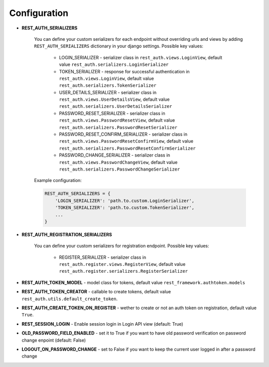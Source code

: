 Configuration
=============

- **REST_AUTH_SERIALIZERS**

    You can define your custom serializers for each endpoint without overriding urls and views by adding ``REST_AUTH_SERIALIZERS`` dictionary in your django settings.
    Possible key values:

        - LOGIN_SERIALIZER - serializer class in ``rest_auth.views.LoginView``, default value ``rest_auth.serializers.LoginSerializer``

        - TOKEN_SERIALIZER - response for successful authentication in ``rest_auth.views.LoginView``, default value ``rest_auth.serializers.TokenSerializer``

        - USER_DETAILS_SERIALIZER - serializer class in ``rest_auth.views.UserDetailsView``, default value ``rest_auth.serializers.UserDetailsSerializer``

        - PASSWORD_RESET_SERIALIZER - serializer class in ``rest_auth.views.PasswordResetView``, default value ``rest_auth.serializers.PasswordResetSerializer``

        - PASSWORD_RESET_CONFIRM_SERIALIZER - serializer class in ``rest_auth.views.PasswordResetConfirmView``, default value ``rest_auth.serializers.PasswordResetConfirmSerializer``

        - PASSWORD_CHANGE_SERIALIZER - serializer class in ``rest_auth.views.PasswordChangeView``, default value ``rest_auth.serializers.PasswordChangeSerializer``


    Example configuration:

    .. code-block:: python

        REST_AUTH_SERIALIZERS = {
            'LOGIN_SERIALIZER': 'path.to.custom.LoginSerializer',
            'TOKEN_SERIALIZER': 'path.to.custom.TokenSerializer',
            ...
        }

- **REST_AUTH_REGISTRATION_SERIALIZERS**

    You can define your custom serializers for registration endpoint.
    Possible key values:

        - REGISTER_SERIALIZER - serializer class in ``rest_auth.register.views.RegisterView``, default value ``rest_auth.register.serializers.RegisterSerializer``

- **REST_AUTH_TOKEN_MODEL** - model class for tokens, default value ``rest_framework.authtoken.models``

- **REST_AUTH_TOKEN_CREATOR** - callable to create tokens, default value ``rest_auth.utils.default_create_token``.

- **REST_AUTH_CREATE_TOKEN_ON_REGISTER** - wether to create or not an auth token on registration, default value ``True``.

- **REST_SESSION_LOGIN** - Enable session login in Login API view (default: True)

- **OLD_PASSWORD_FIELD_ENABLED** - set it to True if you want to have old password verification on password change enpoint (default: False)

- **LOGOUT_ON_PASSWORD_CHANGE** - set to False if you want to keep the current user logged in after a password change
